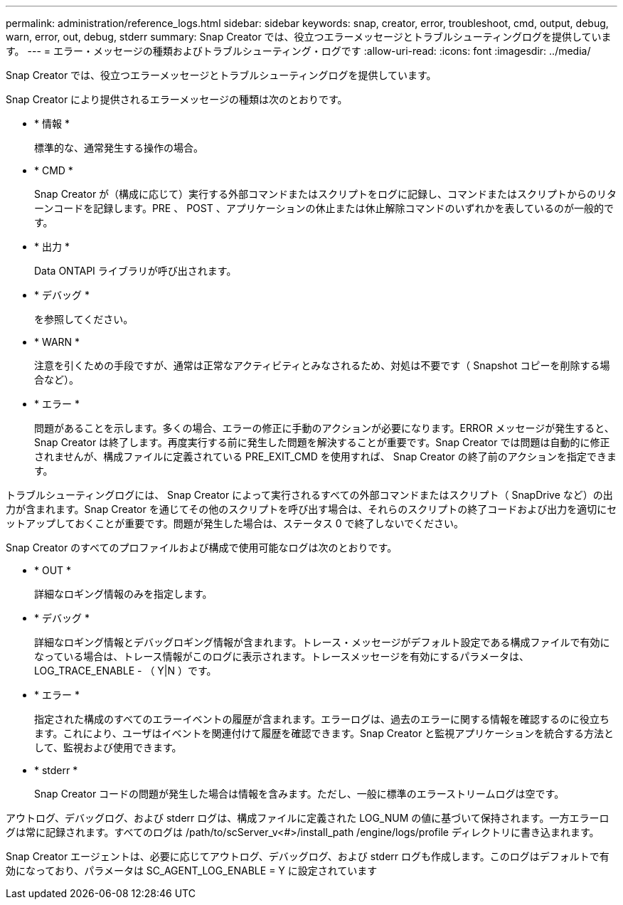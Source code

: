 ---
permalink: administration/reference_logs.html 
sidebar: sidebar 
keywords: snap, creator, error, troubleshoot, cmd, output, debug, warn, error, out, debug, stderr 
summary: Snap Creator では、役立つエラーメッセージとトラブルシューティングログを提供しています。 
---
= エラー・メッセージの種類およびトラブルシューティング・ログです
:allow-uri-read: 
:icons: font
:imagesdir: ../media/


[role="lead"]
Snap Creator では、役立つエラーメッセージとトラブルシューティングログを提供しています。

Snap Creator により提供されるエラーメッセージの種類は次のとおりです。

* * 情報 *
+
標準的な、通常発生する操作の場合。

* * CMD *
+
Snap Creator が（構成に応じて）実行する外部コマンドまたはスクリプトをログに記録し、コマンドまたはスクリプトからのリターンコードを記録します。PRE 、 POST 、アプリケーションの休止または休止解除コマンドのいずれかを表しているのが一般的です。

* * 出力 *
+
Data ONTAPI ライブラリが呼び出されます。

* * デバッグ *
+
を参照してください。

* * WARN *
+
注意を引くための手段ですが、通常は正常なアクティビティとみなされるため、対処は不要です（ Snapshot コピーを削除する場合など）。

* * エラー *
+
問題があることを示します。多くの場合、エラーの修正に手動のアクションが必要になります。ERROR メッセージが発生すると、 Snap Creator は終了します。再度実行する前に発生した問題を解決することが重要です。Snap Creator では問題は自動的に修正されませんが、構成ファイルに定義されている PRE_EXIT_CMD を使用すれば、 Snap Creator の終了前のアクションを指定できます。



トラブルシューティングログには、 Snap Creator によって実行されるすべての外部コマンドまたはスクリプト（ SnapDrive など）の出力が含まれます。Snap Creator を通じてその他のスクリプトを呼び出す場合は、それらのスクリプトの終了コードおよび出力を適切にセットアップしておくことが重要です。問題が発生した場合は、ステータス 0 で終了しないでください。

Snap Creator のすべてのプロファイルおよび構成で使用可能なログは次のとおりです。

* * OUT *
+
詳細なロギング情報のみを指定します。

* * デバッグ *
+
詳細なロギング情報とデバッグロギング情報が含まれます。トレース・メッセージがデフォルト設定である構成ファイルで有効になっている場合は、トレース情報がこのログに表示されます。トレースメッセージを有効にするパラメータは、 LOG_TRACE_ENABLE - （ Y|N ）です。

* * エラー *
+
指定された構成のすべてのエラーイベントの履歴が含まれます。エラーログは、過去のエラーに関する情報を確認するのに役立ちます。これにより、ユーザはイベントを関連付けて履歴を確認できます。Snap Creator と監視アプリケーションを統合する方法として、監視および使用できます。

* * stderr *
+
Snap Creator コードの問題が発生した場合は情報を含みます。ただし、一般に標準のエラーストリームログは空です。



アウトログ、デバッグログ、および stderr ログは、構成ファイルに定義された LOG_NUM の値に基づいて保持されます。一方エラーログは常に記録されます。すべてのログは /path/to/scServer_v<#>/install_path /engine/logs/profile ディレクトリに書き込まれます。

Snap Creator エージェントは、必要に応じてアウトログ、デバッグログ、および stderr ログも作成します。このログはデフォルトで有効になっており、パラメータは SC_AGENT_LOG_ENABLE = Y に設定されています
